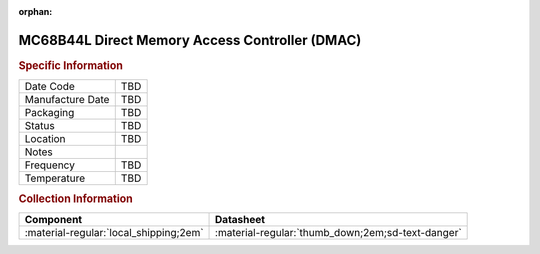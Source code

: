 :orphan:

.. _MC68B44L:

.. #Transit {'Product':'MC68B44L','Storage': 'Storage Box 1','Drawer':1,'Row':2,'Column':2}

MC68B44L Direct Memory Access Controller (DMAC)
===============================================

.. image:: ../../../images/NOIMAGE.png
   :width: 400
   :align: center

.. rubric:: Specific Information

.. csv-table:: 
   :widths: auto

   "Date Code","TBD"
   "Manufacture Date","TBD"
   "Packaging","TBD"
   "Status","TBD"
   "Location","TBD"
   "Notes",""
   "Frequency","TBD"
   "Temperature","TBD"
   
.. rubric:: Collection Information

.. csv-table:: 
   :header: "Component","Datasheet"
   :widths: auto

   ":material-regular:`local_shipping;2em`",":material-regular:`thumb_down;2em;sd-text-danger`"